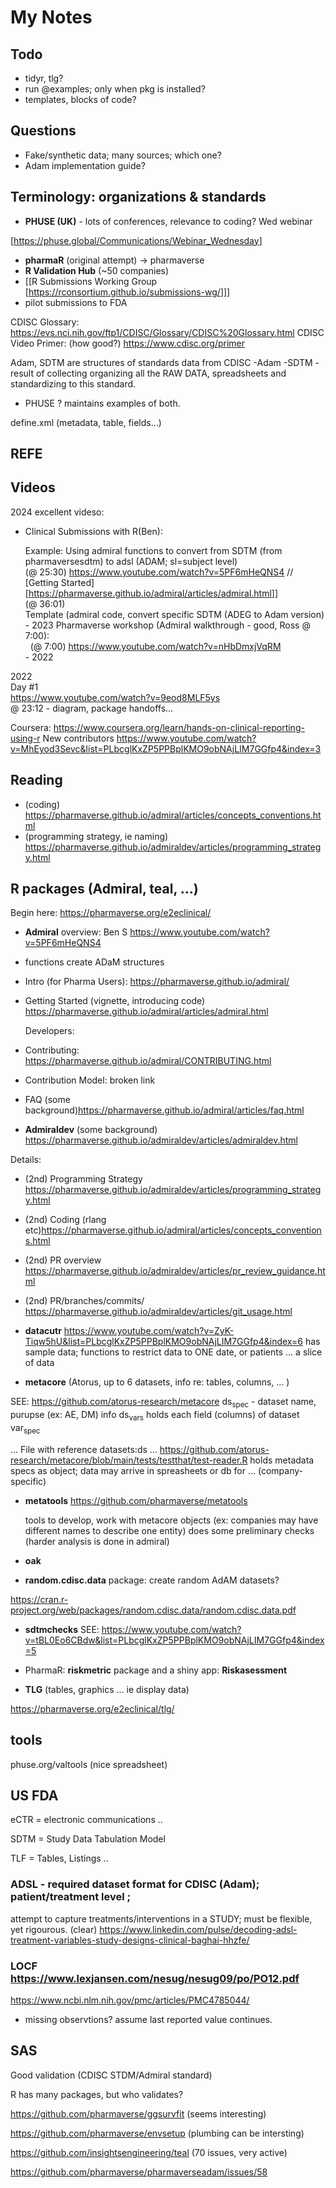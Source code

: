 
* My Notes

  

** Todo 
- tidyr, tlg?
- run @examples;  only when pkg is installed?
- templates, blocks of code?
  


** Questions
- Fake/synthetic data; many sources;  which one?
- Adam implementation guide?
  
  


** Terminology:  organizations & standards

- *PHUSE (UK)* - lots of conferences, relevance to coding? Wed webinar
[https://phuse.global/Communications/Webinar_Wednesday]
- *pharmaR* (original attempt)  -> pharmaverse
- *R Validation Hub* (~50 companies)
- [[R Submissions Working Group [https://rconsortium.github.io/submissions-wg/]]]
- pilot submissions to FDA

CDISC Glossary:  https://evs.nci.nih.gov/ftp1/CDISC/Glossary/CDISC%20Glossary.html
CDISC Video Primer: (how good?) https://www.cdisc.org/primer

Adam, SDTM are structures of standards data from CDISC
-Adam 
-SDTM - result of collecting organizing all the RAW DATA, spreadsheets and standardizing to this standard.
- PHUSE ?  maintains examples of both.

define.xml (metadata, table, fields...)


** REFE







** Videos 
2024 excellent videso:
- Clinical Submissions with R(Ben):

  #+BEGIN_VERSE
  Example:  Using admiral functions  to convert from SDTM (from pharmaversesdtm) to adsl (ADAM; sl=subject level)
  (@ 25:30) https://www.youtube.com/watch?v=5PF6mHeQNS4 //
  [Getting Started][https://pharmaverse.github.io/admiral/articles/admiral.html]] 
  (@ 36:01) 
  Template (admiral code, convert specific SDTM (ADEG to Adam version)
  #+END_VERSE

  #+BEGIN_VERSE
- 2023 Pharmaverse workshop (Admiral walkthrough - good, Ross @ 7:00):
  (@ 7:00) https://www.youtube.com/watch?v=nHbDmxjVqRM
- 2022
#+END_VERSE

#+BEGIN_VERSE
2022 
Day #1
https://www.youtube.com/watch?v=9eod8MLF5ys
@ 23:12 - diagram, package handoffs...
#+END_VERSE

Coursera: https://www.coursera.org/learn/hands-on-clinical-reporting-using-r
New contributors https://www.youtube.com/watch?v=MhEyod3Sevc&list=PLbcglKxZP5PPBplKMO9obNAjLIM7GGfp4&index=3


** Reading
   - (coding) https://pharmaverse.github.io/admiral/articles/concepts_conventions.html
   - (programming strategy, ie naming) https://pharmaverse.github.io/admiraldev/articles/programming_strategy.html


** R packages (Admiral, teal, ...)
   Begin here: https://pharmaverse.org/e2eclinical/
 
- **Admiral** overview:  Ben S https://www.youtube.com/watch?v=5PF6mHeQNS4
- functions create ADaM structures
- Intro (for Pharma Users):  https://pharmaverse.github.io/admiral/
- Getting Started (vignette, introducing code) https://pharmaverse.github.io/admiral/articles/admiral.html

 Developers:
- Contributing: https://pharmaverse.github.io/admiral/CONTRIBUTING.html
- Contribution Model:  broken link  
- FAQ (some background)https://pharmaverse.github.io/admiral/articles/faq.html


- *Admiraldev* (some background) https://pharmaverse.github.io/admiraldev/articles/admiraldev.html
Details:

- (2nd) Programming Strategy https://pharmaverse.github.io/admiraldev/articles/programming_strategy.html
- (2nd) Coding (rlang etc)https://pharmaverse.github.io/admiral/articles/concepts_conventions.html
- (2nd) PR overview https://pharmaverse.github.io/admiraldev/articles/pr_review_guidance.html
- (2nd) PR/branches/commits/ https://pharmaverse.github.io/admiraldev/articles/git_usage.html

- *datacutr* https://www.youtube.com/watch?v=ZyK-Tiqw5hU&list=PLbcglKxZP5PPBplKMO9obNAjLIM7GGfp4&index=6
  has sample data; functions to restrict data to ONE date, or patients ... a slice of data

- *metacore*  (Atorus, up to 6 datasets, info re:  tables, columns, ... )
SEE:  https://github.com/atorus-research/metacore
ds_spec  - dataset name, purupse (ex: AE, DM) info
ds_vars holds each field (columns) of dataset 
var_spec

...
File with reference datasets:ds ... https://github.com/atorus-research/metacore/blob/main/tests/testthat/test-reader.R
holds metadata specs as object; data may arrive in spreasheets or db for ... (company-specific)

- *metatools* https://github.com/pharmaverse/metatools

  tools to develop, work with metacore objects (ex:  companies may have different names to describe one entity)
  does some preliminary checks  (harder analysis is done in admiral)

- *oak*
  
- *random.cdisc.data* package:  create random AdAM datasets?
https://cran.r-project.org/web/packages/random.cdisc.data/random.cdisc.data.pdf

- *sdtmchecks*
  SEE:  https://www.youtube.com/watch?v=tBL0Eo6CBdw&list=PLbcglKxZP5PPBplKMO9obNAjLIM7GGfp4&index=5

- PharmaR:    *riskmetric* package  and a shiny app:  *Riskasessment*

- *TLG*  (tables, graphics ... ie display data)
https://pharmaverse.org/e2eclinical/tlg/



** tools
phuse.org/valtools (nice spreadsheet)


** US FDA
eCTR = electronic communications ..

SDTM =  Study Data Tabulation Model

TLF = Tables, Listings ..


*** ADSL  - required dataset format for CDISC (Adam); patient/treatment level ; 
attempt to capture treatments/interventions in a STUDY; must be flexible, yet rigourous.
(clear) https://www.linkedin.com/pulse/decoding-adsl-treatment-variables-study-designs-clinical-baghai-hhzfe/

*** LOCF https://www.lexjansen.com/nesug/nesug09/po/PO12.pdf
https://www.ncbi.nlm.nih.gov/pmc/articles/PMC4785044/
- missing observtions?    assume last reported value continues.


** SAS
Good validation (CDISC STDM/Admiral standard)

R has many packages, but who validates?






https://github.com/pharmaverse/ggsurvfit (seems interesting)

https://github.com/pharmaverse/envsetup (plumbing can be intersting)

https://github.com/insightsengineering/teal (70 issues, very active)

https://github.com/pharmaverse/pharmaverseadam/issues/58








    




